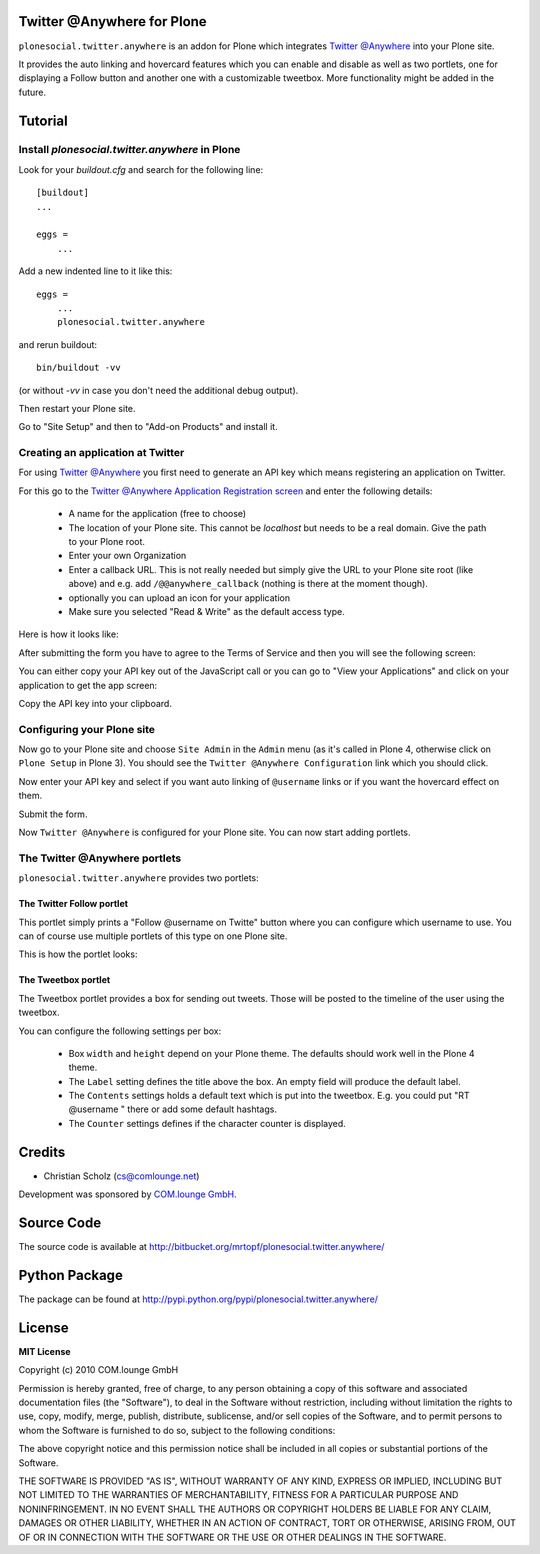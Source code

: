 .. plonesocial.auth.rpx documentation master file, created by sphinx-quickstart on Tue Oct 13 16:00:50 2009.
   You can adapt this file completely to your liking, but it should at least
   contain the root `toctree` directive.


.. image:: screens/plone_overview.png
   :width: 700px

Twitter @Anywhere for Plone
===========================


``plonesocial.twitter.anywhere`` is an addon for Plone which integrates `Twitter @Anywhere <http://dev.twitter.com/anywhere>`_ into your Plone site. 

It provides the auto linking and hovercard features which you can enable and disable as well as two portlets, one for displaying a Follow button and another one with a customizable tweetbox. More functionality might be added in the future.

Tutorial
========

Install `plonesocial.twitter.anywhere` in Plone
***********************************************

Look for your `buildout.cfg` and search for the following line::

    [buildout]
    ...
    
    eggs =
        ...
    
Add a new indented line to it like this::

    eggs = 
        ...
        plonesocial.twitter.anywhere
        
and rerun buildout::

    bin/buildout -vv
    
(or without `-vv` in case you don't need the additional debug output).

Then restart your Plone site.

Go to "Site Setup" and then to "Add-on Products" and install it.

    

Creating an application at Twitter
**********************************

For using `Twitter @Anywhere <http://dev.twitter.com/anywhere>`_ you first need to generate an API key which means registering an application on Twitter.

For this go to the `Twitter @Anywhere Application Registration screen <http://dev.twitter.com/anywhere/apps/new>`_ and enter the following details:

 * A name for the application (free to choose)
 * The location of your Plone site. This cannot be `localhost` but needs to be a real domain. Give the path to your Plone root.
 * Enter your own Organization 
 * Enter a callback URL. This is not really needed but simply give the URL to your Plone site root (like above) and e.g. add ``/@@anywhere_callback`` (nothing is there at the moment though).
 * optionally you can upload an icon for your application
 * Make sure you selected "Read & Write" as the default access type.
 
Here is how it looks like:

.. image:: screens/2_anywhere_registration.png
   :width: 600px

After submitting the form you have to agree to the Terms of Service and then you will see the following screen:

.. image:: screens/3_anywhere_after_registration.png
   :width: 600px

You can either copy your API key out of the JavaScript call or you can go to "View your Applications" and click on your application to get the app screen:

.. image:: screens/4_anywhere_apikey.png
   :width: 600px

Copy the API key into your clipboard.


Configuring your Plone site
***************************

Now go to your Plone site and choose ``Site Admin`` in the ``Admin`` menu (as it's called in Plone 4, otherwise click on ``Plone Setup`` in Plone 3). You should see the ``Twitter @Anywhere Configuration`` link which you should click.

.. image:: screens/5_plone_setup.png
   :width: 600px

Now enter your API key and select if you want auto linking of ``@username`` links or if you want the hovercard effect on them.

Submit the form.

Now ``Twitter @Anywhere`` is configured for your Plone site. You can now start adding portlets.


The Twitter @Anywhere portlets
******************************

``plonesocial.twitter.anywhere`` provides two portlets:

.. image:: screens/6_portlet_overview.png
   :width: 300px



The Twitter Follow portlet
--------------------------

This portlet simply prints a "Follow @username on Twitte" button where you can configure which username to use. You can of course use multiple portlets of this type on one Plone site.

This is how the portlet looks:

.. image:: screens/7_follow_portlet.png
   :width: 300px




The Tweetbox portlet
--------------------

.. image:: screens/8_tweetbox.png
   :width: 300px


The Tweetbox portlet provides a box for sending out tweets. Those will be posted to the timeline of the user using the tweetbox.

You can configure the following settings per box:

 * Box ``width`` and ``height`` depend on your Plone theme. The defaults should work well in the Plone 4 theme.
 * The ``Label`` setting defines the title above the box. An empty field will produce the default label.
 * The ``Contents`` settings holds a default text which is put into the tweetbox. E.g. you could put "RT @username " there or add some default hashtags.
 * The ``Counter`` settings defines if the character counter is displayed. 




Credits
=======

* Christian Scholz (cs@comlounge.net)

Development was sponsored by `COM.lounge GmbH <http://comlounge.net/>`_.

Source Code
===========

The source code is available at http://bitbucket.org/mrtopf/plonesocial.twitter.anywhere/

Python Package
==============

The package can be found at http://pypi.python.org/pypi/plonesocial.twitter.anywhere/

License
=======

**MIT License**

Copyright (c) 2010 COM.lounge GmbH

Permission is hereby granted, free of charge, to any person obtaining a copy
of this software and associated documentation files (the "Software"), to deal
in the Software without restriction, including without limitation the rights
to use, copy, modify, merge, publish, distribute, sublicense, and/or sell
copies of the Software, and to permit persons to whom the Software is
furnished to do so, subject to the following conditions:

The above copyright notice and this permission notice shall be included in
all copies or substantial portions of the Software.

THE SOFTWARE IS PROVIDED "AS IS", WITHOUT WARRANTY OF ANY KIND, EXPRESS OR
IMPLIED, INCLUDING BUT NOT LIMITED TO THE WARRANTIES OF MERCHANTABILITY,
FITNESS FOR A PARTICULAR PURPOSE AND NONINFRINGEMENT. IN NO EVENT SHALL THE
AUTHORS OR COPYRIGHT HOLDERS BE LIABLE FOR ANY CLAIM, DAMAGES OR OTHER
LIABILITY, WHETHER IN AN ACTION OF CONTRACT, TORT OR OTHERWISE, ARISING FROM,
OUT OF OR IN CONNECTION WITH THE SOFTWARE OR THE USE OR OTHER DEALINGS IN
THE SOFTWARE.


